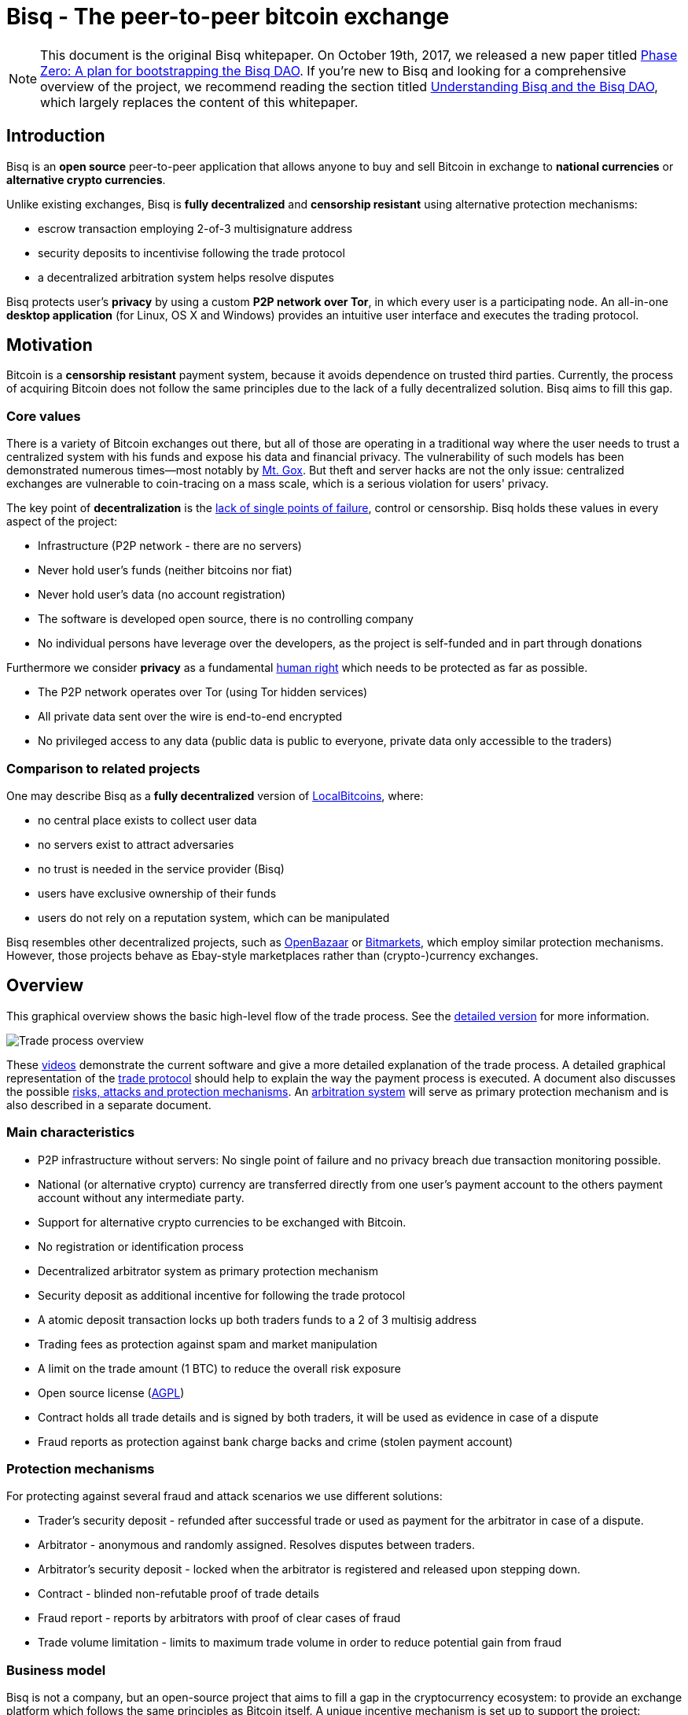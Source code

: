 = Bisq - The peer-to-peer bitcoin exchange
:toclevels: 4
:uri-payment-protocol: images/payment-protocol.png
:uri-risk-analysis: https://bisq.network/docs/risk-analysis.pdf
:uri-arbitration-system: https://bisq.network/docs/arbitration-system.pdf

NOTE: This document is the original Bisq whitepaper. On October 19th, 2017, we released a new paper titled <<../dao/phase-zero#,Phase Zero: A plan for bootstrapping the Bisq DAO>>. If you're new to Bisq and looking for a comprehensive overview of the project, we recommend reading the section titled <<../dao/phase-zero#Part-I,Understanding Bisq and the Bisq DAO>>, which largely replaces the content of this whitepaper.

== Introduction

Bisq is an *open source* peer-to-peer application that allows anyone to buy and sell Bitcoin in exchange to *national currencies* or *alternative crypto currencies*.

Unlike existing exchanges, Bisq is *fully decentralized* and *censorship resistant* using alternative protection mechanisms:

 - escrow transaction employing 2-of-3 multisignature address
 - security deposits to incentivise following the trade protocol
 - a decentralized arbitration system helps resolve disputes

Bisq protects user's *privacy* by using a custom *P2P network over Tor*, in which every user is a participating node. An all-in-one *desktop application* (for Linux, OS X and Windows) provides an intuitive user interface and executes the trading protocol.

== Motivation

Bitcoin is a *censorship resistant* payment system, because it avoids dependence on trusted third parties. Currently, the process of acquiring Bitcoin does not follow the same principles due to the lack of a fully decentralized solution. Bisq aims to fill this gap.

=== Core values

There is a variety of Bitcoin exchanges out there, but all of those are operating in a traditional way where the user needs to trust a centralized system with his funds and expose his data and financial privacy. The vulnerability of such models has been demonstrated numerous times—most notably by https://en.bitcoin.it/wiki/Mt._Gox[Mt. Gox]. But theft and server hacks are not the only issue: centralized exchanges are vulnerable to coin-tracing on a mass scale, which is a serious violation for users' privacy.

The key point of *decentralization* is the https://www.youtube.com/watch?v=7S1IqaSLrq8[lack of single points of failure], control or censorship. Bisq holds these values in every aspect of the project:

 - Infrastructure (P2P network - there are no servers)
 - Never hold user's funds (neither bitcoins nor fiat)
 - Never hold user's data (no account registration)
 - The software is developed open source, there is no controlling company
 - No individual persons have leverage over the developers, as the project is self-funded and in part through donations

Furthermore we consider *privacy* as a fundamental https://en.wikipedia.org/wiki/Right_to_privacy[human right] which needs to be protected as far as possible.

 - The P2P network operates over Tor (using Tor hidden services)
 - All private data sent over the wire is end-to-end encrypted
 - No privileged access to any data (public data is public to everyone, private data only accessible to the traders)

=== Comparison to related projects

One may describe Bisq as a *fully decentralized* version of https://localbitcoins.com/[LocalBitcoins], where:

 - no central place exists to collect user data
 - no servers exist to attract adversaries
 - no trust is needed in the service provider (Bisq)
 - users have exclusive ownership of their funds
 - users do not rely on a reputation system, which can be manipulated

Bisq resembles other decentralized projects, such as http://openbazaar.org/[OpenBazaar] or https://voluntary.net/bitmarkets/[Bitmarkets], which employ similar protection mechanisms. However, those projects behave as Ebay-style marketplaces rather than (crypto-)currency exchanges.

== Overview

This graphical overview shows the basic high-level flow of the trade process. See the link:images/trade-process-detail.png[detailed version] for more information.

image::images/trade-process-overview.png[Trade process overview]

These https://vimeo.com/getbitsquare/[videos] demonstrate the current software and give a more detailed explanation of the trade process. A detailed graphical representation of the link:{uri-payment-protocol}[trade protocol] should help to explain the way the payment process is executed. A document also discusses the possible {uri-risk-analysis}[risks, attacks and protection mechanisms]. An {uri-arbitration-system}[arbitration system] will serve as primary protection mechanism and is also described in a separate document.

=== Main characteristics

 - P2P infrastructure without servers: No single point of failure and no privacy breach due transaction monitoring possible.
 - National (or alternative crypto) currency are transferred directly from one user's payment account to the others payment account without any intermediate party.
 - Support for alternative crypto currencies to be exchanged with Bitcoin.
 - No registration or identification process
 - Decentralized arbitrator system as primary protection mechanism
 - Security deposit as additional incentive for following the trade protocol
 - A atomic deposit transaction locks up both traders funds to a 2 of 3 multisig address
 - Trading fees as protection against spam and market manipulation
 - A limit on the trade amount (1 BTC) to reduce the overall risk exposure
 - Open source license (https://github.com/bisq-network/exchange/blob/master/LICENSE[AGPL])
 - Contract holds all trade details and is signed by both traders, it will be used as evidence in case of a dispute
 - Fraud reports as protection against bank charge backs and crime (stolen payment account)

=== Protection mechanisms

For protecting against several fraud and attack scenarios we use different solutions:

 - Trader's security deposit - refunded after successful trade or used as payment for the arbitrator in case of a dispute.
 - Arbitrator - anonymous and randomly assigned. Resolves disputes between traders.
 - Arbitrator's security deposit - locked when the arbitrator is registered and released upon stepping down.
 - Contract - blinded non-refutable proof of trade details
 - Fraud report - reports by arbitrators with proof of clear cases of fraud
 - Trade volume limitation - limits to maximum trade volume in order to reduce potential gain from fraud

=== Business model

Bisq is not a company, but an open-source project that aims to fill a gap in the cryptocurrency ecosystem: to provide an exchange platform which follows the same principles as Bitcoin itself. A unique incentive mechanism is set up to support the project:

 - transaction fees go in part to the developers and in part to the arbitrators
 - in the event of disputes, arbitrators collect the security deposit of the losing party (or in some cases half the deposit of each party)

=== Technology

The Bisq application is built in Java 8 with JavaFX for the GUI. For interaction with the Bitcoin network the https://bitcoinj.github.io/[bitcoinj] library is used. For decentralized messaging and data storage a custom flooding (gossiping) network over Tor is used.

==== P2P network

There are a few main use cases for the P2P network:

 - Broadcast data (typically offers - public data)
 - Messaging between trading peers (private and end-to-end encrypted)
 - Data storage if trading peer is offline (mailbox-like system)

Key features of the P2P network technology:

 - Highly accessible (NAT traversal, firewalls,...)
 - Protect privacy (Tor hidden services)
 - Redundant data storage (flooded to all peers)
 - Data access protection (using signatures)
 - Resistant against spam/flooding
 - Scalable

You can find more details about the P2P network https://web.archive.org/web/20170601011547/https://bitsquare.io/p2p_network.pdf[here].

==== Wallet

Bisq protects the privacy between trades by separating each trade with a different set of addresses. No addresses will be used across multiple trades avoiding coin merge and de-anonymisation vectors. The user needs to further take care when doing the deposit from and withdrawal to his external wallet to avoid loss of privacy due coin merge (e.g. usage of Coin Join solutions).

Wallet key features:

 - Manage the key pairs (https://en.bitcoin.it/wiki/BIP_0032[HD wallet])
 - Create regular and pay-to-script-hash (https://github.com/bitcoin/bips/blob/master/bip-0013.mediawiki[P2SH]) transactions
 - Sign transactions
 - Broadcast transactions
 - Add hash of contract to a transaction (e.g. https://en.bitcoin.it/wiki/Script#Provably_Unspendable.2FPrunable_Outputs[`OP_RETURN`])

=== Security Deposit

The security deposit will be derived from the arbitration fee which will be used as payment to the arbitrator only in case of a dispute resolution. If no dispute is opened, this deposit is returned in whole to each trader.

The security deposit serves also as an incentive to follow the protocol (e.g. to ensure Bob is not lazy or careless and forgets to release the payout transaction) as well as a mechanism to ensure a dishonest trader is forced to pay the costs for arbitration.

=== Fees
The fees are necessary for protection against offer book spam, market manipulation and identity harvesting. They are also needed as payment to the arbitrators for their services. Arbitrators are compensated for agreeing in advance to be available to arbitrate a trade even in the case the trade is not disputed.

Initially the fees will be kept to a minimum. Later as the trading community grows the fees will be adjusted as needed to make the arbitration system sustainable and to adjust to the level of observed fraud activity.

To make the payment process fast we do not wait for transaction confirmation of fees. A double spend of the fees is potentially possible but highly unlikely, due to the difficulty of its execution and its low profitability. There will be a second verification at the end of the trade process where a double spend would be detected and that could be used for local blacklisting.

Bisq operates with the following fees:

 - Create offer fee: 0.001 BTC (paid to the arbitrators, mining fee is included)
 - Take offer fee: same as create offer fee (and also paid to the arbitrators)
 - Bitcoin mining fee: 0.0003 BTC (A mining fee is included in a transaction three times: Deposit from external wallet, trade, and withdrawal to external wallet. So the sum is 0.0009 BTC)
 - Security deposit (might be used as arbitration fee): 0.1 BTC, which is returned in whole to the trader after the transaction in case he is not found to have behaved dishonestly. The security deposit from dishonest trader will be used to pay the arbitrator for his efforts. In rare cases half the security deposit of each trader may be collected instead. The active arbitration fee is not related to the size of the trade and does not affect the time required to mediate a dispute as the amount of work an arbitrator must perform is roughly constant even when small amounts are exchanged.
 - (only for arbitrators) arbitrator's security deposit: 2 BTC. In addition, a part of each collected arbitration fee from dishonest traders is locked in the security deposit. This (accumulated) amount is returned in whole to the arbitrator upon stepping down from arbitration.

=== Trading protocol

The desktop application implements the protocol for the trading process. When broadcasting an offer, the offering peer agrees to accept any take-offer request which fulfills the terms defined in the offer. The take-offer process requires that the Bisq applications of both traders are running (it can run in background). They do not need to be physically present at their computer, but the software needs to be online to react to the take offer request.

The Bitcoin buyer should wait for at least 1 blockchain confirmation as protection against double spend, before starting the transfer of the national currency (or alternative cryptocurrency). The Bitcoin seller will release the deposit after he has confirmed the receipt of the national currency. link:{uri-payment-protocol}[Here] is a detailed graphical overview of the trade protocol.

=== Arbitration

Bisq relies on a decentralized arbitration system to ensure that traders fulfill their obligations. See the {uri-arbitration-system}[arbitration system] document for more details on how this system works.

=== Fraud reports

A fraud report is used to warn about fraud from bank chargebacks, stolen payment accounts or arbitration fee fraud. The arbitration system can not help in these cases because the Bitcoin payment has already been released by the time the fraud is discovered. The fraud report only serves to prevent repeated scam with the same payment account and Tor onion address. More details can be found in the {uri-risk-analysis}[risk analysis] document.

=== Limitations and risks

==== within Bisq

 - Only non-reversible payment transfer methods are supported to minimize the risk of https://en.bitcoin.it/wiki/Payment_methods[chargebacks]
 - You can trade at most 1 Bitcoin per transaction
 - You must already have a small amount of Bitcoin to execute a trade (for paying the security deposit, trade fee and Bitcoin mining fee)
 - The Bisq application must be running (can run in background), in order to allow the user's offer to be taken.
 - Bitcoin is always one part of the exchanged currencies. One cannot trade alternative cryptocurrencies for national currencies.
 - Arbitrators need to lock away 2 Bitcoins, which are only returned when they step back from their service.

==== outside Bisq

 - Depending on the payment method: Personally identifying information will be revealed to the trading partner and stored in the contract as part of the payment transfer.
 - The speed of the trade process depends on the duration of the payment transfer.
 - Application should not be used in jurisdictions where Bitcoin is illegal (risk from trading with undercover agents).

=== Remarks

==== Identity verification

Bisq does not carry out identity verification of users. However, in the event of a dispute, the assigned arbitrator may need to check the identity of the traders. This information is only visible

to that arbitrator and to at most one senior arbitrator. Users may request that identity verification is carried out over encrypted channels, e.g. using Tox instead of Skype. See the https://bisq.network/docs/risk-analysis.pdf[risk analysis] document for more information.

==== Reputation system

Bisq does not use a reputation system, as such systems can easily be manipulated, e.g. by a Sybil attack.

== Example use cases

=== Standard exchange process

 1. Trader selects the arbitrators he wants to accept in case of disputes or stick with the default selection of all matching arbitrators.
 2. Trader sets up a payment method account.
 3. Buyer deposits bitcoins from external wallet (for security deposit, create-offer fee and mining fee)
 4. Buyer publishes the offer. Create-offer-fee gets paid to one of his selected arbitrators. The security deposit will be locked in his local Bisq trading wallet in case someone takes the offer.
 5. Seller deposits bitcoins from external wallet (for security deposit, take-offer fee, mining fee and the trade amount)
 6. Seller takes offer. The software sends his security deposit and Bitcoin trade amount to a 2-of-3 multisig address.
 7. Buyer transfers the national currency (or alternative cryptocurrency) amount directly to Seller outside Bisq (e.g. via online banking web page or altcoin wallet)
 8. Seller confirms upon payment receipt and releases Bitcoin from the escrow address
 9. Buyer withdraws trade amount and his refunded security deposit to an external wallet
 10. Seller withdraws his refunded security deposit to an external wallet

=== Resolving a dispute

 1. The traders started a trade but for whatever reason it got stalled.
 2. After the max. allowed trade period (depends on the payment method: e.g. OKPay: 1 day, SEPA: 8 days) the software displays an "Open dispute" button, which is otherwise not visible. Any trader can request arbitration by pressing that button.
 3. Bisq provides a chat like communication system for disputes (and support tickets in case of software bugs) only between the trader and the arbitrator. The initiating trader will see his first (system) message he has sent to the arbitrator requesting a dispute.
 4. The arbitrator receives the dispute request and the software send a dispute message to the other trader, informing him that his peer has started a dispute. The two traders cannot communicate directly with each other and cannot see the communication of the other trader with the arbitrator.
 5. Traders and arbitrator communicate in real time, end-to-end encrypted.
 6. Arbitrator follows a protocol to request additional information from both parties and renders his decision based on acquired evidence.
 7. Arbitrator unlocks the multi-signature address using his key and the key of the winning party, transferring the Bitcoin amount to the "rightful owner" based on the available evidence. Typically the arbitrator collects the security deposit of the losing party and refunds the deposit of the other party (there are also alternative payout possibilities as well).
 8. When criminal fraud is detected: Arbitrator publishes and signs a digital report containing all data about the criminal trader to the public fraud list. These reports will only be created in clear cases of fraud like bank chargeback or use of a stolen bank account.
 9. If either trader is not satisfied with the decision of the arbitrator, he may request a second and final arbitration round, performed by a senior arbitrator. The latter reviews the available evidence and renders his decision. If the original arbitrator is found to have behaved dishonestly, further steps are taken to penalize his behavior, based on the severity of his fault.

=== The details of an exchange transaction

Alice wants to buy Bitcoin for national currency. When Alice creates a new offer she needs to define the amount of Bitcoin to buy or sell, the price and a minimum amount she is willing to trade. The other data included in an offer, like the acceptable arbitrators or the acceptable payment account countries and method, will be derived from the account settings.

To avoid potential collusion between the arbitrator and one of the trading parties the arbitrator will be selected in an unbiased and verifiable way. This will minimize the chance that a trader forces the selection to a preferred arbitrator. The selection mechanism is described in the {uri-arbitration-system}[arbitration system] document.

==== Create offer

Alice broadcasts a cryptographically signed offer to buy a set amount of BTC with a specific currency at a set rate. She also has to specify which national currency transfer methods and which registered arbitrators she agrees to use. The offer only reveals her P2P network ID (onion address), not any personal information. The offer will be broadcasted to the P2P network. The offer storage is access protected so that she is the only one who can remove her offer. There will be a maximum time to live (10 min.) for the offer storage in the P2P network. If she stays online her software will automatically re-publish the offer to ensure the offer does not get removed. If she goes offline her offer gets immediately removed. In cases the software crashes or if she loses internet connectivity the time to live ensures that the offer will not stay long time as "dead offer" in the public offer book.

==== Offer book

At startup every trader loads all offers for his selected national currency from the P2P network peers he connects to. The offer book displays all offers matching the selected currency. Offers which are not matching the user's payment account or selected arbitrators are displayed as inactive (grey out).

Informative feedback is provided upon user interaction why that offer is inaccessible (e.g. "the offerer uses a payment method you do not support").

The trader can filter offers by currency and payment method to customize his offer book as well as sort all relevant table columns.

==== Take offer

When Bob takes an offer, the software verifies that the offer fee was paid by Alice. He used the onion address in the offer to connect to Alice's Tor hidden service to start the trade protocol.

After that there is a check that the offer is still available, i.e. no other trader has taken the offer in the meantime. The offer will remain in the distributed offer book until an escrow deposit is created and funded by both peers. Bob's software then pays the take-offer fee. Until this point neither peer has revealed any private information to the other peer.

==== Deposit transaction

Upon taking an offer, a deposit transaction is created using a 2-of-3 multi-signature pay-to-script-hash (P2SH) output script to fund the escrow address. The deposit transaction is passed for completion and signing between the traders over the messaging channel. Finally it is published to the Bitcoin blockchain by the offerer.

The deposit transaction to the escrow address contains:

 - Input from Alice: Security deposit + mining fee
 - Input from Bob: Security deposit + mining fee + trade amount
 - Output to escrow address: 2*Security deposit + mining fee + trade amount
 - Output to record contract hash: OP_RETURN + hash of contract (20 bytes).

==== Contract

After acceptance of an offer and the payment of the corresponding take-offer fee, the taker creates and signs a digital contract. The contract contains all relevant data about the trade (payment details) and both traders. The contract will be verified and locally stored by both peers and will only be used and needed in case of a dispute but is available to be displayed in the application. The hash of the contract will be included in the deposit transaction as proof that both parties have accepted the trade details.

During the trade protocol the software of each trader verifies the fee payments and that the other peer is not listed in the fraud list.

==== National currency transaction

After the escrow deposit transaction is published, Alice waits for at least 1 confirmation, then she starts the transfer of national currency to the Bitcoin seller's payment account (eg. by bank transfer).

==== Create the payout transaction

Alice creates the payout transaction.

The payout transaction contains:

 - Input: Funds from multisig escrow address, signed by Alice with her private key (1 of 2 necessary signatures)
 - Output to Alice: Security deposit refund + release of payment to Alice
 - Output to Bob: Security deposit refund

Alice signs her part and sends the partially signed payout transaction to Bob and tells him that she has started the national currency transfer.

==== Bob waits until he receives the national currency payment

Bob receives the payout transaction and the message from Alice that she has started the national currency transfer. He will periodically check his payment account until the transaction is complete or a predetermined amount of time has elapsed.

==== Bob signs and publishes the payout transaction

After receiving the money into his payment account, he signs the payout transaction and publishes it to the Bitcoin network. He gets back his security deposit and can withdraw it to his external wallet. For Bob all has been successfully completed.

As soon as Bob has published the payout transaction Alice gets a message and as soon the transaction is visible in the bitcoin network she can withdraw the Bitcoin payment and the refunded security deposit to her external wallet. For Alice all has now been successfully completed.

==== Cancel offer

The creator of an offer can remove the offer at any time, as long as the offer is not taken by another trader. When removing the offer a message will be broadcasted to the P2P network so all users get updated the offer book with the removed offer. The reserved security deposit in the trade wallet will be available for withdrawal to an external wallet. The create-offer fee, which is paid when creating the offer, cannot be redeemed.

==== Dispute

At the middle of the timeout period for completing a trade a warning notification is displayed to both traders, reminding them to check the status of their transaction. As soon the timeout is reached (depending on the payment method) either trader can open a dispute and contact the assigned arbitrator. When opening a dispute, the software sends a request to the arbitrator with the contract attached. The chat-like communication system allows encrypted real time messaging between the traders and the arbitrator. The traders cannot communicate directly to each other.

The arbitrator will investigate the case and request additional information and proofs to each trader. After the arbitrator has rendered his decision, he unlocks the multi-signature address using his key and the key of the winning party, transferring the Bitcoin amount to the "rightful owner" based on the available evidence. The arbitrator collects the security deposit of the losing party and refunds the deposit of the other party. Thus, the winning party will have no costs, while the losing party will lose his security deposit. In cases where the problem was caused by external circumstances (e.g. bank has blocked the transfer, etc.), the arbitrator can decide, based on the available evidence, to take half of each security deposits as his payment and refund the rest back to the traders. More details about the arbitration system can be found in the {uri-arbitration-system}[arbitration system] document.

=== Disclaimer

In countries where Bitcoin use is illegal it is not recommended to use this platform as it comes with severe risks. Undercover agents can act as peer traders.

Banks might also block a payment account if they discover involvement in Bitcoin trades. If that risk exists in your national banking environment it is recommended that you open a payment account dedicated to Bitcoin trading to prevent the hassles of a primary payment account being blocked.

There will never be 100% safety when using any exchange; the same is true for centralized exchanges or any kind of money transfer for that matter.

To limit potential losses the maximum trading volume is restricted. This will help reduce the risk of a stolen bank account being used because only a small amount of the money could be exchanged for Bitcoin before the theft is discovered, so the platform is less attractive for criminals. A limit of 1 BTC is initially applied. If real life experience allows us we will raise that limit over time.

While Bisq is developed to offer the right to privacy, it is not intended to facilitate criminal behavior and the team does not endorse such activities. In the event of disputes, arbitrators may need to verify the identity of the traders.
